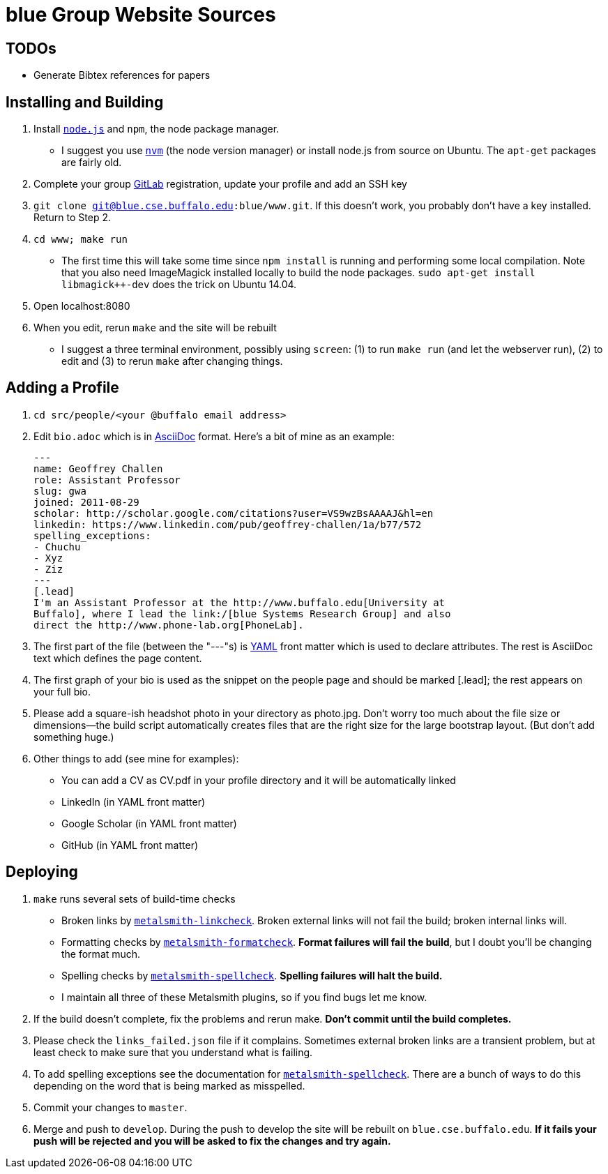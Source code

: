 = blue Group Website Sources

== TODOs

- Generate Bibtex references for papers

== Installing and Building

. Install https://nodejs.org/en/[`node.js`] and `npm`, the node package manager.
** I suggest you use https://github.com/creationix/nvm[`nvm`] (the node
version manager) or install node.js from source on Ubuntu. The `apt-get`
packages are fairly old.
. Complete your group http://blue.cse.buffalo.edu/gitlab/[GitLab] registration, update your profile and add an SSH
key
. `git clone git@blue.cse.buffalo.edu:blue/www.git`. If this doesn’t work, you
probably don’t have a key installed. Return to Step 2.
. `cd www; make run`
** The first time this will take some time since `npm install` is running and
performing some local compilation. Note that you also need ImageMagick
installed locally to build the node packages. `sudo apt-get install
libmagick++-dev` does the trick on Ubuntu 14.04.
. Open localhost:8080
. When you edit, rerun `make` and the site will be rebuilt
** I suggest a three terminal environment, possibly using `screen`: (1) to run
`make run` (and let the webserver run), (2) to edit and (3) to rerun `make` after
changing things.

== Adding a Profile

. `cd src/people/<your @buffalo email address>`
. Edit `bio.adoc` which is in
http://asciidoctor.org/docs/asciidoc-syntax-quick-reference/[AsciiDoc]
format. Here's a bit of mine as an example:
+
[source,asciidoc]
----
---
name: Geoffrey Challen
role: Assistant Professor
slug: gwa
joined: 2011-08-29
scholar: http://scholar.google.com/citations?user=VS9wzBsAAAAJ&hl=en
linkedin: https://www.linkedin.com/pub/geoffrey-challen/1a/b77/572
spelling_exceptions:
- Chuchu
- Xyz
- Ziz
---
[.lead]
I'm an Assistant Professor at the http://www.buffalo.edu[University at
Buffalo], where I lead the link:/[blue Systems Research Group] and also
direct the http://www.phone-lab.org[PhoneLab].
----
+
. The first part of the file (between the "---"s) is http://yaml.org/[YAML]
front matter which is used to declare attributes. The rest is AsciiDoc text
which defines the page content.
. The first graph of your bio is used as the snippet on the people page and
should be marked [.lead]; the rest appears on your full bio.
. Please add a square-ish headshot photo in your directory as photo.jpg. Don't
worry too much about the file size or dimensions—the build script
automatically creates files that are the right size for the large bootstrap
layout. (But don't add something huge.)
. Other things to add (see mine for examples):
** You can add a CV as CV.pdf in your profile directory and it will be
automatically linked
** LinkedIn (in YAML front matter)
** Google Scholar (in YAML front matter)
** GitHub (in YAML front matter)

== Deploying

. `make` runs several sets of build-time checks
** Broken links by
http://npmjs.com/package/metalsmith-linkcheck[`metalsmith-linkcheck`]. Broken
external links will not fail the build; broken internal links will.
** Formatting checks by
https://www.npmjs.com/package/metalsmith-formatcheck[`metalsmith-formatcheck`].
*Format failures will fail the build*, but I doubt you'll be changing the
format much.
** Spelling checks by
https://www.npmjs.com/package/metalsmith-spellcheck[`metalsmith-spellcheck`].
*Spelling failures will halt the build.*
** I maintain all three of these Metalsmith plugins, so if you find bugs let
me know.

. If the build doesn’t complete, fix the problems and rerun make. *Don’t commit
until the build completes.*

. Please check the `links_failed.json` file if it complains. Sometimes
external broken links are a transient problem, but at least check to make
sure that you understand what is failing.

. To add spelling exceptions see the documentation for
https://www.npmjs.com/package/metalsmith-spellcheck[`metalsmith-spellcheck`].
There are a bunch of ways to do this depending on
the word that is being marked as misspelled.

. Commit your changes to `master`.

. Merge and push to `develop`. During the push to develop the site will be
rebuilt on `blue.cse.buffalo.edu`. *If it fails your push will be rejected and
you will be asked to fix the changes and try again.*


